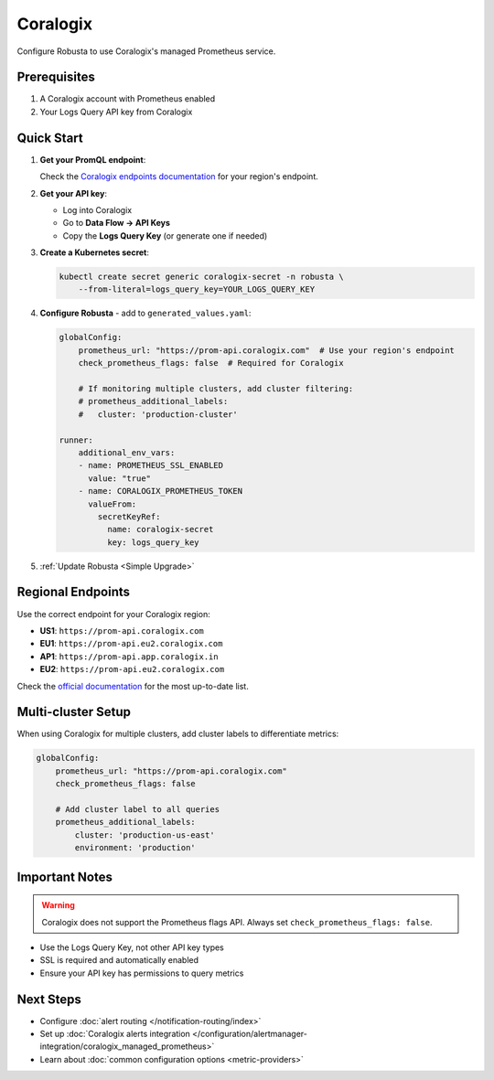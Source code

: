 Coralogix
=========

Configure Robusta to use Coralogix's managed Prometheus service.

Prerequisites
-------------

1. A Coralogix account with Prometheus enabled
2. Your Logs Query API key from Coralogix

Quick Start
-----------

1. **Get your PromQL endpoint**:
   
   Check the `Coralogix endpoints documentation <https://coralogix.com/docs/integrations/coralogix-endpoints/#promql>`_ for your region's endpoint.

2. **Get your API key**:
   
   - Log into Coralogix
   - Go to **Data Flow → API Keys**
   - Copy the **Logs Query Key** (or generate one if needed)

3. **Create a Kubernetes secret**:

   .. code-block:: bash

       kubectl create secret generic coralogix-secret -n robusta \
           --from-literal=logs_query_key=YOUR_LOGS_QUERY_KEY

4. **Configure Robusta** - add to ``generated_values.yaml``:

   .. code-block:: yaml

       globalConfig:
           prometheus_url: "https://prom-api.coralogix.com"  # Use your region's endpoint
           check_prometheus_flags: false  # Required for Coralogix
           
           # If monitoring multiple clusters, add cluster filtering:
           # prometheus_additional_labels:
           #   cluster: 'production-cluster'
           
       runner:
           additional_env_vars:
           - name: PROMETHEUS_SSL_ENABLED
             value: "true"
           - name: CORALOGIX_PROMETHEUS_TOKEN
             valueFrom:
               secretKeyRef:
                 name: coralogix-secret
                 key: logs_query_key

5. :ref:`Update Robusta <Simple Upgrade>`

Regional Endpoints
------------------

Use the correct endpoint for your Coralogix region:

- **US1**: ``https://prom-api.coralogix.com``
- **EU1**: ``https://prom-api.eu2.coralogix.com``
- **AP1**: ``https://prom-api.app.coralogix.in``
- **EU2**: ``https://prom-api.eu2.coralogix.com``

Check the `official documentation <https://coralogix.com/docs/integrations/coralogix-endpoints/#promql>`_ for the most up-to-date list.

Multi-cluster Setup
-------------------

When using Coralogix for multiple clusters, add cluster labels to differentiate metrics:

.. code-block:: yaml

    globalConfig:
        prometheus_url: "https://prom-api.coralogix.com"
        check_prometheus_flags: false
        
        # Add cluster label to all queries
        prometheus_additional_labels:
            cluster: 'production-us-east'
            environment: 'production'

Important Notes
---------------

.. warning::

   Coralogix does not support the Prometheus flags API. Always set ``check_prometheus_flags: false``.

- Use the Logs Query Key, not other API key types
- SSL is required and automatically enabled
- Ensure your API key has permissions to query metrics


Next Steps
----------

- Configure :doc:`alert routing </notification-routing/index>`
- Set up :doc:`Coralogix alerts integration </configuration/alertmanager-integration/coralogix_managed_prometheus>`
- Learn about :doc:`common configuration options <metric-providers>`